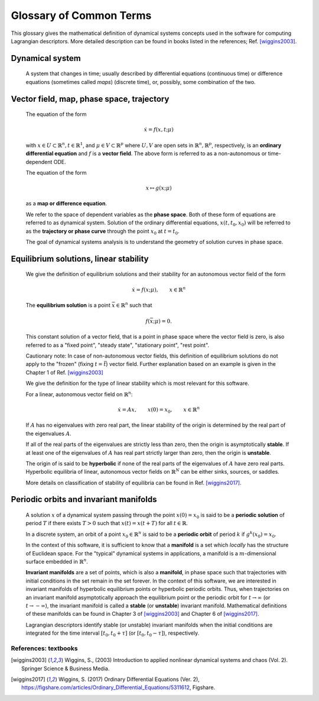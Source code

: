 ========================
Glossary of Common Terms
========================

This glossary gives the mathematical definition of dynamical systems concepts used in the software for computing Lagrangian descriptors. More detailed description can be found in books listed in the references; Ref. [wiggins2003]_. 


.. glossary::

Dynamical system
----------------

   A system that changes in time; usually described by differential equations (continuous time) or difference equations (sometimes called *maps*) (discrete time), or, possibly, some combination of the two.


Vector field, map, phase space, trajectory
------------------------------------------

   The equation of the form

   .. math::
      \begin{equation}
      \dot{x} = f(x,t; \mu)
      \end{equation}

   with :math:`x \in U \subset \mathbb{R}^n, t \in \mathbb{R}^1`, and :math:`\mu \in V \subset \mathbb{R}^p` where :math:`U, V` are open sets in :math:`\mathbb{R}^n, \mathbb{R}^p`, respectively, is an **ordinary differential equation** and :math:`f` is a **vector field**. The above form is referred to as a non-autonomous or time-dependent ODE.

   The equation of the form

   .. math::
      \begin{equation}
      x \mapsto g(x; \mu)
      \end{equation}

   as a **map or difference equation**. 

   We refer to the space of dependent variables as the **phase space**. Both of these form of equations are referred to as dynamical system. Solution of the ordinary differential equations, :math:`x(t,t_0,x_0)` will be referred to as the **trajectory or phase curve** through the point :math:`x_0` at :math:`t = t_0`.

   The goal of dynamical systems analysis is to understand the geometry of solution curves in phase space. 



Equilibrium solutions, linear stability
---------------------------------------

   We give the definition of equilibrium solutions and their stability for an autonomous vector field of the form

   .. math::
      \begin{equation}
      \dot{x} = f(x; \mu), \qquad x \in \mathbb{R}^n
      \end{equation}

   The **equilibrium solution** is a point :math:`\bar{x} \in \mathbb{R}^n` such that 
   
   .. math::
      \begin{equation}
      f(\bar{x}; \mu) = 0.
      \end{equation}

   This constant solution of a vector field, that is a point in phase space where the vector field is zero, is also referred to as a "fixed point", "steady state", "stationary point", "rest point".

   Cautionary note: In case of non-autonomous vector fields, this definition of equilibrium solutions do not apply to the "frozen" (fixing :math:`t = \bar{t}`) vector field. Further explanation based on an example is given in the Chapter 1 of Ref. [wiggins2003]_ 

   We give the definition for the type of linear stability which is most relevant for this software.
   
   For a linear, autonomous vector field on :math:`\mathbb{R}^n`:
   
   .. math::
      \begin{equation}
      \dot{x} = A x, \qquad x(0) = x_0, \qquad x \in \mathbb{R}^n
      \end{equation}

   If :math:`A` has no eigenvalues with zero real part, the linear stability of the origin is determined by the real part of the eigenvalues :math:`A`. 

   If all of the real parts of the eigenvalues are strictly less than zero, then the origin is asymptotically **stable**. If at least one of the eigenvalues of :math:`A` has real part strictly larger than zero, then the origin is **unstable**.
   
   The origin of is said to be **hyperbolic** if none of the real parts of the eigenvalues of :math:`A` have zero real parts. Hyperbolic equilibria of linear, autonomous vector fields on :math:`\mathbb{R}^N` can be either sinks, sources, or saddles.
   
   More details on classification of stability of equilibria can be found in Ref. [wiggins2017]_.


Periodic orbits and invariant manifolds
---------------------------------------

   A solution :math:`x` of a dynamical system passing through the point :math:`x(0)=x_0` is said to be a **periodic solution** of period :math:`T` if there exists :math:`T > 0` such that :math:`x(t) = x(t + T)` for all :math:`t \in \mathbb{R}`.

   In a discrete system, an orbit of a point :math:`x_0 \in \mathbb{R}^n` is said to be a **periodic orbit** of period :math:`k` if :math:`g^k(x_0) = x_0`.

   In the context of this software, it is sufficient to know that a **manifold** is a set which *locally* has the structure of Euclidean space. For the "typical" dynamical systems in applications, a manifold is a :math:`m`-dimensional surface embedded in :math:`\mathbb{R}^n`.

   **Invariant manifolds** are a set of points, which is also a **manifold**, in phase space such that trajectories with initial conditions in the set remain in the set forever. In the context of this software, we are interested in invariant manifolds of hyperbolic equilibrium points or hyperbolic periodic orbits. Thus, when trajectories on an invariant manifold asymptotically approach the equilibrium point or the periodic orbit for :math:`t \rightarrow \infty` (or :math:`t \rightarrow -\infty`), the invariant manifold is called a **stable** (or **unstable**) invariant manifold. Mathematical definitions of these manifolds can be found in Chapter 3 of [wiggins2003]_ and Chapter 6 of [wiggins2017]_.

   Lagrangian descriptors identify stable (or unstable) invariant manifolds when the initial conditions are integrated for the time interval :math:`[t_0, t_0 + \tau]` (or :math:`[t_0, t_0 - \tau]`), respectively. 


References: textbooks
^^^^^^^^^^^^^^^^^^^^^
   
.. [wiggins2003] Wiggins, S., (2003) Introduction to applied nonlinear dynamical systems and chaos (Vol. 2). Springer Science & Business Media.

.. [wiggins2017] Wiggins, S. (2017) Ordinary Differential Equations (Ver. 2), https://figshare.com/articles/Ordinary_Differential_Equations/5311612,  Figshare.



